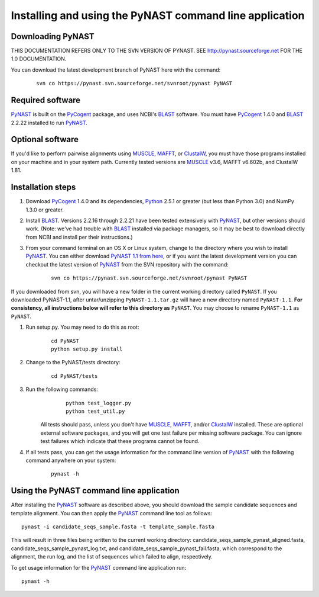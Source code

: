 .. install_:

*************************************************************
Installing and using the PyNAST command line application
*************************************************************

Downloading PyNAST
==================
THIS DOCUMENTATION REFERS ONLY TO THE SVN VERSION OF PYNAST. SEE http://pynast.sourceforge.net FOR THE 1.0 DOCUMENTATION.

You can download the latest development branch of PyNAST here with the command:

	::
	 
		svn co https://pynast.svn.sourceforge.net/svnroot/pynast PyNAST

Required software
=================
PyNAST_ is built on the PyCogent_ package, and uses NCBI's BLAST_ software. You must have PyCogent_ 1.4.0 and BLAST_ 2.2.22 installed to run PyNAST_.

Optional software
=================
If you'd like to perform pairwise alignments using MUSCLE_, MAFFT_, or ClustalW_, you must have those programs installed on your machine and in your system path. Currently tested versions are MUSCLE_ v3.6, MAFFT v6.602b, and ClustalW 1.81.

Installation steps
==================
#. Download PyCogent_ 1.4.0 and its dependencies, Python_ 2.5.1 or greater (but less than Python 3.0) and NumPy 1.3.0 or greater.

#. Install BLAST_. Versions 2.2.16 through 2.2.21 have been tested extensively with PyNAST_, but other versions should work. (Note: we've had trouble with BLAST_ installed via package managers, so it may be best to download directly from NCBI and install per their instructions.)

#. From your command terminal on an OS X or Linux system, change to the directory where you wish to install PyNAST_. You can either download `PyNAST 1.1 from here <https://sourceforge.net/projects/pynast/files/PyNAST%20releases/PyNAST-1.0.tar.gz/download>`_, or if you want the latest development version you can checkout the latest version of PyNAST_ from the SVN repository with the command:
	::
      
		svn co https://pynast.svn.sourceforge.net/svnroot/pynast PyNAST
		
If you downloaded from svn, you will have a new folder in the current working directory called ``PyNAST``. If you downloaded PyNAST-1.1, after untar/unzipping ``PyNAST-1.1.tar.gz`` will have a new directory named ``PyNAST-1.1``. **For consistency, all instructions below will refer to this directory as** ``PyNAST``. You may choose to rename ``PyNAST-1.1`` as ``PyNAST``.

#. Run setup.py. You may need to do this as root:
	::
	
		cd PyNAST
		python setup.py install

#. Change to the PyNAST/tests directory:
	::
	
		cd PyNAST/tests

#. Run the following commands:
	::
	
		python test_logger.py
		python test_util.py
	
      All tests should pass, unless you don't have MUSCLE_, MAFFT_, and/or ClustalW_ installed. These are optional external software packages, and you will get one test failure per missing software package. You can ignore test failures which indicate that these programs cannot be found.

#. If all tests pass, you can get the usage information for the command line version of PyNAST_ with the following command anywhere on your system:
	::
		
		pynast -h

Using the PyNAST command line application
=========================================

After installing the PyNAST_ software as described above, you should download the sample candidate sequences and template alignment. You can then apply the PyNAST_ command line tool as follows:
::
	
	pynast -i candidate_seqs_sample.fasta -t template_sample.fasta

This will result in three files being written to the current working directory: candidate_seqs_sample_pynast_aligned.fasta, candidate_seqs_sample_pynast_log.txt, and candidate_seqs_sample_pynast_fail.fasta, which correspond to the alignment, the run log, and the list of sequences which failed to align, respectively.

To get usage information for the PyNAST_ command line application run:
::
	
	pynast -h
	
	
.. _PyCogent: http://pycogent.sourceforge.net
.. _Python: http://www.python.org
.. _NumPy: http://numpy.scipy.org/
.. _MUSCLE: http://www.drive5.com/muscle/
.. _PyNAST: http://pynast.sourceforge.net
.. _ClustalW: http://www.ebi.ac.uk/Tools/clustalw2/index.html
.. _BLAST: ftp://ftp.ncbi.nlm.nih.gov/blast/executables/LATEST/
.. _MAFFT: http://align.bmr.kyushu-u.ac.jp/mafft/online/server/